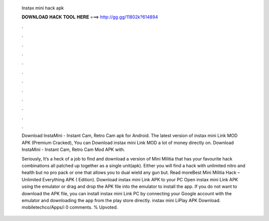   Instax mini hack apk
  
  
  
  𝐃𝐎𝐖𝐍𝐋𝐎𝐀𝐃 𝐇𝐀𝐂𝐊 𝐓𝐎𝐎𝐋 𝐇𝐄𝐑𝐄 ===> http://gg.gg/11802k?614894
  
  
  
  .
  
  
  
  .
  
  
  
  .
  
  
  
  .
  
  
  
  .
  
  
  
  .
  
  
  
  .
  
  
  
  .
  
  
  
  .
  
  
  
  .
  
  
  
  .
  
  
  
  .
  
  Download InstaMini - Instant Cam, Retro Cam apk for Android. The latest version of instax mini Link MOD APK (Premium Cracked), You can Download instax mini Link MOD a lot of money directly on. Download InstaMini - Instant Cam, Retro Cam Mod APK with.
  
  Seriously, It’s a heck of a job to find and download a version of Mini Militia that has your favourite hack combinations all patched up together as a single unit(apk). Either you will find a hack with unlimited nitro and health but no pro pack or one that allows you to dual wield any gun but. Read moreBest Mini Militia Hack – Unlimited Everything APK ( Edition). Download instax mini Link APK to your PC Open instax mini Link APK using the emulator or drag and drop the APK file into the emulator to install the app. If you do not want to download the APK file, you can install instax mini Link PC by connecting your Google account with the emulator and downloading the app from the play store directly. instax mini LiPlay APK Download. mobiletechco/Apps/i 0 comments. % Upvoted.
